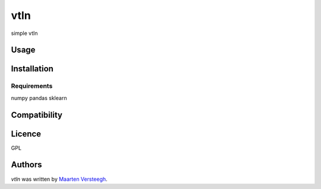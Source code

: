 vtln
====

simple vtln

Usage
-----

Installation
------------

Requirements
^^^^^^^^^^^^
numpy
pandas
sklearn

Compatibility
-------------

Licence
-------
GPL

Authors
-------

`vtln` was written by `Maarten Versteegh <maartenversteegh@gmail.com>`_.
